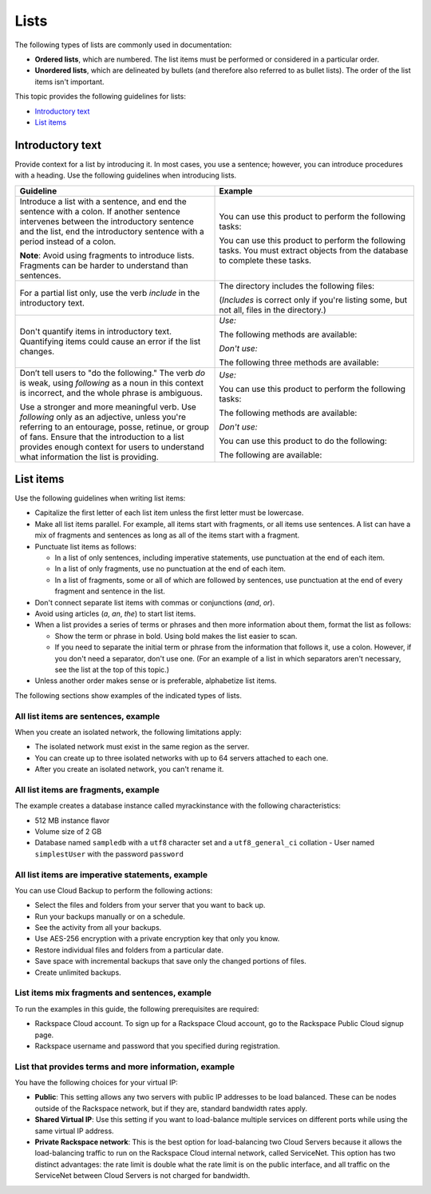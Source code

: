 .. _lists:

=====
Lists
=====

The following types of lists are commonly used in documentation:

- **Ordered lists**, which are numbered. The list items must be performed or
  considered in a particular order.
- **Unordered lists**, which are delineated by bullets (and therefore also
  referred to as bullet lists). The order of the list items isn't important.

This topic provides the following guidelines for lists:

-  `Introductory text <#introductory-text>`__
-  `List items <#list-items>`__

Introductory text
~~~~~~~~~~~~~~~~~

Provide context for a list by introducing it. In most cases, you use a
sentence; however, you can introduce procedures with a heading. Use the
following guidelines when introducing lists.

.. list-table::
   :widths: 50 50
   :header-rows: 1

   * - Guideline
     - Example
   * - Introduce a list with a sentence, and end the sentence with a colon. If
       another sentence intervenes between the introductory sentence and the
       list, end the introductory sentence with a period instead of a colon.

       **Note**: Avoid using fragments to introduce lists. Fragments can be
       harder to understand than sentences.

     - You can use this product to perform the following tasks:

       You can use this product to perform the following tasks. You must
       extract objects from the database to complete these tasks.
   * - For a partial list only, use the verb *include* in the introductory
       text.
     - The directory includes the following files:

       (*Includes* is correct only if you're listing some, but not all, files
       in the directory.)
   * - Don't quantify items in introductory text. Quantifying items could
       cause an error if the list changes.
     - *Use:*

       The following methods are available:

       *Don't use:*

       The following three methods are available:
   * - Don’t tell users to "do the following." The verb *do* is weak, using
       *following* as a noun in this context is incorrect, and the whole phrase
       is ambiguous.

       Use a stronger and more meaningful verb. Use *following* only as an
       adjective, unless you're referring to an entourage, posse, retinue, or
       group of fans. Ensure that the introduction to a list provides enough
       context for users to understand what information the list is providing.
     - *Use:*

       You can use this product to perform the following tasks:

       The following methods are available:

       *Don't use:*

       You can use this product to do the following:

       The following are available:

.. _writing-list-items:

List items
~~~~~~~~~~

Use the following guidelines when writing list items:

-  Capitalize the first letter of each list item unless the first letter
   must be lowercase.
-  Make all list items parallel. For example, all items start with
   fragments, or all items use sentences. A list can have a mix of
   fragments and sentences as long as all of the items start with a
   fragment.
-  Punctuate list items as follows:

   -  In a list of only sentences, including imperative statements, use
      punctuation at the end of each item.
   -  In a list of only fragments, use no punctuation at the end of each
      item.
   -  In a list of fragments, some or all of which are followed by
      sentences, use punctuation at the end of every fragment and sentence
      in the list.

-  Don't connect separate list items with commas or conjunctions
   (*and*, *or*).

-  Avoid using articles (*a*, *an*, *the*) to start list items.

-  When a list provides a series of terms or phrases and then more
   information about them, format the list as follows:

   -  Show the term or phrase in bold. Using bold makes the list easier to
      scan.
   -  If you need to separate the initial term or phrase from the
      information that follows it, use a colon. However, if you don't need
      a separator, don't use one. (For an example of a list in which
      separators aren't necessary, see the list at the top of this topic.)

-  Unless another order makes sense or is preferable, alphabetize list
   items.

The following sections show examples of the indicated types of lists.

All list items are sentences, example
-------------------------------------

When you create an isolated network, the following limitations apply:

- The isolated network must exist in the same region as the server.
- You can create up to three isolated networks with up to 64 servers attached
  to each one.
- After you create an isolated network, you can't rename it.

All list items are fragments, example
-------------------------------------

The example creates a database instance called myrackinstance with the
following characteristics:

- 512 MB instance flavor
- Volume size of 2 GB
- Database named ``sampledb`` with a ``utf8`` character set and a
  ``utf8_general_ci`` collation - User named ``simplestUser`` with the password
  ``password``

All list items are imperative statements, example
-------------------------------------------------

You can use Cloud Backup to perform the following actions:

- Select the files and folders from your server that you want to back up.
- Run your backups manually or on a schedule.
- See the activity from all your backups.
- Use AES-256 encryption with a private encryption key that only you know.
- Restore individual files and folders from a particular date.
- Save space with incremental backups that save only the changed portions of
  files.
- Create unlimited backups.

List items mix fragments and sentences, example
-----------------------------------------------

To run the examples in this guide, the following prerequisites are
required:

- Rackspace Cloud account. To sign up for a Rackspace Cloud account, go to the
  Rackspace Public Cloud signup page.
- Rackspace username and password that you specified during registration.

List that provides terms and more information, example
------------------------------------------------------

You have the following choices for your virtual IP:

- **Public**: This setting allows any two servers with public IP addresses to
  be load balanced. These can be nodes outside of the Rackspace network, but if
  they are, standard bandwidth rates apply.
- **Shared Virtual IP**: Use this setting if you want to load-balance multiple
  services on different ports while using the same virtual IP address.
- **Private Rackspace network**: This is the best option for load-balancing two
  Cloud Servers because it allows the load-balancing traffic to run on the
  Rackspace Cloud internal network, called ServiceNet. This option has two
  distinct advantages: the rate limit is double what the rate limit is on the
  public interface, and all traffic on the ServiceNet between Cloud Servers is
  not charged for bandwidth.
